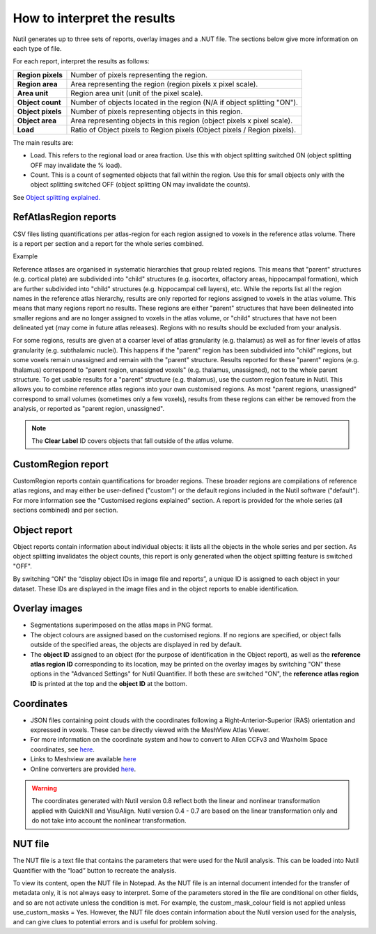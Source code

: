 **How to interpret the results**
================================

Nutil generates up to three sets of reports, overlay images and a .NUT file. The sections below give more information on each type of file. 

For each report, interpret the results as follows:

+----------------------+-------------------------------------------------------------------------------+
|    **Region pixels** |    Number of pixels representing the region.                                  |
|                      |                                                                               |
+----------------------+-------------------------------------------------------------------------------+
|    **Region area**   |    Area representing the region (region pixels x pixel scale).                |
|                      |                                                                               |
+----------------------+-------------------------------------------------------------------------------+
|    **Area unit**     |    Region area unit (unit of the pixel scale).                                |
|                      |                                                                               |
+----------------------+-------------------------------------------------------------------------------+
|    **Object count**  |    Number of objects located in the region (N/A if object splitting "ON").    |
|                      |                                                                               |
+----------------------+-------------------------------------------------------------------------------+
|    **Object pixels** |    Number of pixels representing objects in this region.                      |
|                      |                                                                               |
+----------------------+-------------------------------------------------------------------------------+
|    **Object area**   |    Area representing objects in this region (object pixels x pixel scale).    |
|                      |                                                                               |
+----------------------+-------------------------------------------------------------------------------+
|    **Load**          |    Ratio of Object pixels to Region pixels (Object pixels / Region pixels).   |
|                      |                                                                               |
+----------------------+-------------------------------------------------------------------------------+

The main results are:

* Load. This refers to the regional load or area fraction. Use this with object splitting switched ON (object splitting OFF may invalidate the % load).  
* Count. This is a count of segmented objects that fall within the region. Use this for small objects only with the object splitting switched OFF (object splitting ON may invalidate the counts).

See `Object splitting explained. <https://nutil.readthedocs.io/en/latest/QuantifierOS.html>`_



**RefAtlasRegion reports**
----------------------------
   
CSV files listing quantifications per atlas-region for each region assigned to voxels in the reference atlas volume. There is a report per section and a report for the whole series combined.

Example

.. image:: cfad7c6d57444e3b93185b655ab922e0/media/image13.png
    :width: 5.88611in
    :height: 2.86512in

Reference atlases are organised in systematic hierarchies that group related regions. This means that "parent" structures (e.g. cortical plate) are subdivided into "child" structures (e.g. isocortex, olfactory areas, hippocampal formation), which are further subdivided into "child" structures (e.g. hippocampal cell layers), etc. While the reports list all the region names in the reference atlas hierarchy, results are only reported for regions assigned to voxels in the atlas volume. This means that many regions report no results. These regions are either "parent" structures that have been delineated into smaller regions and are no longer assigned to voxels in the atlas volume, or "child" structures that have not been delineated yet (may come in future atlas releases). Regions with no results should be excluded from your analysis.
   
For some regions, results are given at a coarser level of atlas granularity (e.g. thalamus) as well as for finer levels of atlas granularity (e.g. subthalamic nuclei). This happens if the "parent" region has been subdivided into "child" regions, but some voxels remain unassigned and remain with the "parent" structure. Results reported for these "parent" regions (e.g. thalamus) correspond to "parent region, unassigned voxels" (e.g. thalamus, unassigned), not to the whole parent structure. To get usable results for a "parent" structure (e.g. thalamus), use the custom region feature in Nutil. This allows you to combine reference atlas regions into your own customised regions. As most "parent regions, unassigned" correspond to small volumes (sometimes only a few voxels), results from these regions can either be removed from the analysis, or reported as "parent region, unassigned". 

.. note::
   The **Clear Label** ID covers objects that fall outside of the atlas volume. 
 
**CustomRegion report**
------------------------

CustomRegion reports contain quantifications for broader regions. These broader regions are compilations of reference atlas regions, and may either be user-defined ("custom") or the default regions included in the Nutil software ("default"). For more information see the "Customised regions explained" section. A report is provided for the whole series (all sections combined) and per section. 

**Object report**
-------------------

Object reports contain information about individual objects: it lists all the objects in the whole series and per section. As object splitting invalidates the object counts, this report is only generated when the object splitting feature is switched "OFF". 

By switching “ON” the “display object IDs in image file and reports”, a unique ID is assigned to each object in your dataset. These IDs are displayed in the image files and in the object reports to enable identification. 

**Overlay images**
-----------------

* Segmentations superimposed on the atlas maps in PNG format.  
* The object colours are assigned based on the customised regions. If no regions are specified, or object falls outside of the specified areas, the objects are displayed in red by default.
* The **object ID** assigned to an object (for the purpose of identification in the Object report), as well as the **reference atlas region ID** corresponding to its location, may be printed on the overlay images by switching "ON" these options in the "Advanced Settings" for Nutil Quantifier. If both these are switched "ON", the **reference atlas region ID** is printed at the top and the **object ID** at the bottom.   

**Coordinates**  
----------------

* JSON files containing point clouds with the coordinates following a Right-Anterior-Superior (RAS) orientation and expressed in voxels. These can be directly viewed with the MeshView Atlas Viewer. 
* For more information on the coordinate system and how to convert to Allen CCFv3 and Waxholm Space coordinates, see `here <https://www.nitrc.org/plugins/mwiki/index.php?title=quicknii:Coordinate_systems>`_.
* Links to Meshview are available `here <https://quint-workflow.readthedocs.io/en/latest/Meshview.html>`_
* Online converters are provided `here <https://quicknii.readthedocs.io/en/latest/coordinates.html>`_.

.. warning::
   The coordinates generated with Nutil version 0.8 reflect both the linear and nonlinear transformation applied with QuickNII and VisuAlign. Nutil version 0.4 - 0.7 are based on the linear transformation only and do not take into account the nonlinear transformation.   

**NUT file** 
--------------

The NUT file is a text file that contains the parameters that were used for the Nutil analysis. This can be loaded into Nutil Quantifier with the “load” button to recreate the analysis. 

To view its content, open the NUT file in Notepad. As the NUT file is an internal document intended for the transfer of metadata only, it is not always easy to interpret. Some of the parameters stored in the file are conditional on other fields, and so are not activate unless the condition is met. For example, the custom_mask_colour field is not applied unless use_custom_masks = Yes. However, the NUT file does contain information about the Nutil version used for the analysis, and can give clues to potential errors and is useful for problem solving. 

.. |image1| image:: cfad7c6d57444e3b93185b655ab922e0/media/image2.png
   :width: 6.30139in
   :height: 2.33688in
.. |image2| image:: cfad7c6d57444e3b93185b655ab922e0/media/image3.png
   :width: 6.30139in
   :height: 2.95442in
.. |image3| image:: cfad7c6d57444e3b93185b655ab922e0/media/image4.png
   :width: 6.30139in
   :height: 3.52274in
.. |image4| image:: cfad7c6d57444e3b93185b655ab922e0/media/image5.png
   :width: 6.30139in
   :height: 2.87841in
.. |image5| image:: cfad7c6d57444e3b93185b655ab922e0/media/image5.png
   :width: 6.30139in
   :height: 2.87841in
.. |image6| image:: cfad7c6d57444e3b93185b655ab922e0/media/image5.png
   :width: 6.30139in
   :height: 2.87841in
.. |image7| image:: cfad7c6d57444e3b93185b655ab922e0/media/image6.png
   :width: 2.05417in
   :height: 1.39783in
.. |image8| image:: cfad7c6d57444e3b93185b655ab922e0/media/image7.png
   :width: 1.76111in
   :height: 1.39185in
.. |image9| image:: cfad7c6d57444e3b93185b655ab922e0/media/image6.png
   :width: 2.05417in
   :height: 1.39783in
.. |image10| image:: cfad7c6d57444e3b93185b655ab922e0/media/image7.png
   :width: 1.76111in
   :height: 1.39185in
.. |image11| image:: cfad7c6d57444e3b93185b655ab922e0/media/image6.png
   :width: 2.05417in
   :height: 1.39783in
.. |image12| image:: cfad7c6d57444e3b93185b655ab922e0/media/image7.png
   :width: 1.76111in
   :height: 1.39185in
.. |image13| image:: cfad7c6d57444e3b93185b655ab922e0/media/image8.png
   :width: 5.90694in
   :height: 2.724in
.. |image14| image:: cfad7c6d57444e3b93185b655ab922e0/media/image10.png
   :width: 1.79722in
   :height: 1.28892in
.. |image15| image:: cfad7c6d57444e3b93185b655ab922e0/media/image10.png
   :width: 1.79722in
   :height: 1.28892in
.. |image16| image:: cfad7c6d57444e3b93185b655ab922e0/media/image10.png
   :width: 1.79722in
   :height: 1.28892in
.. |image17| image:: cfad7c6d57444e3b93185b655ab922e0/media/image14.png
   :width: 2.30556in
   :height: 1.53537in
.. |image18| image:: cfad7c6d57444e3b93185b655ab922e0/media/image14.png
   :width: 2.30556in
   :height: 1.53537in
.. |image19| image:: cfad7c6d57444e3b93185b655ab922e0/media/image14.png
   :width: 2.30556in
   :height: 1.53537in
.. |image20| image:: cfad7c6d57444e3b93185b655ab922e0/media/image16.png
   :width: 2.59306in
   :height: 3.53443in
.. |image21| image:: cfad7c6d57444e3b93185b655ab922e0/media/image16.png
   :width: 2.59306in
   :height: 3.53443in
.. |image22| image:: cfad7c6d57444e3b93185b655ab922e0/media/image16.png
   :width: 2.59306in
   :height: 3.53443in

